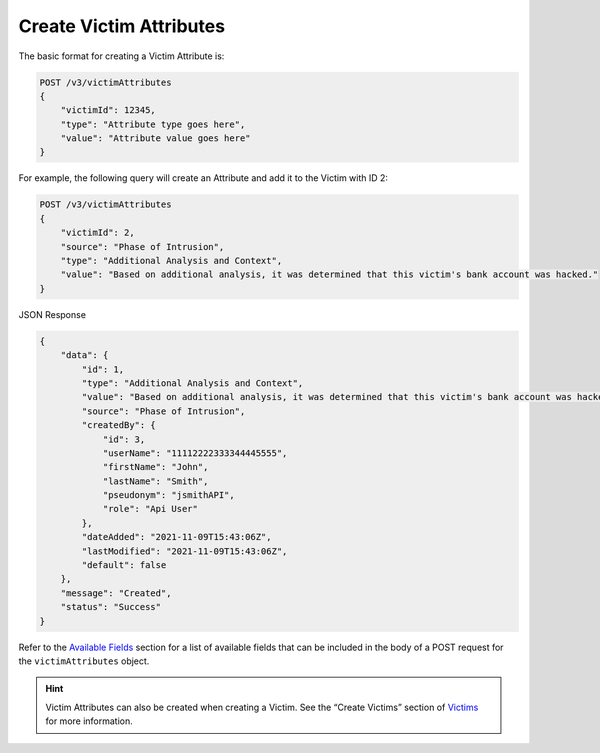 Create Victim Attributes
------------------------

The basic format for creating a Victim Attribute is:

.. code::

    POST /v3/victimAttributes
    {
        "victimId": 12345,
        "type": "Attribute type goes here",
        "value": "Attribute value goes here"
    }

For example, the following query will create an Attribute and add it to the Victim with ID 2:

.. code::

    POST /v3/victimAttributes
    {
        "victimId": 2,
        "source": "Phase of Intrusion",
        "type": "Additional Analysis and Context",
        "value": "Based on additional analysis, it was determined that this victim's bank account was hacked."
    }

JSON Response

.. code:: json

    {
        "data": {
            "id": 1,
            "type": "Additional Analysis and Context",
            "value": "Based on additional analysis, it was determined that this victim's bank account was hacked.",
            "source": "Phase of Intrusion",
            "createdBy": {
                "id": 3,
                "userName": "11112222333344445555",
                "firstName": "John",
                "lastName": "Smith",
                "pseudonym": "jsmithAPI",
                "role": "Api User"
            },
            "dateAdded": "2021-11-09T15:43:06Z",
            "lastModified": "2021-11-09T15:43:06Z",
            "default": false
        },
        "message": "Created",
        "status": "Success"
    }


Refer to the `Available Fields <#available-fields>`_ section for a list of available fields that can be included in the body of a POST request for the ``victimAttributes`` object.

.. hint::
    Victim Attributes can also be created when creating a Victim. See the “Create Victims” section of `Victims <https://docs.threatconnect.com/en/latest/rest_api/v3/victims/victims.html>`_ for more information.
